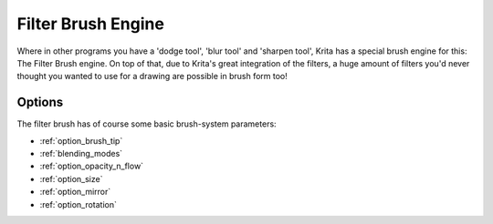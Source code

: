 .. _filter_brush_engine:

===================
Filter Brush Engine
===================

.. image:: /images/icons/filterbrush.svg

Where in other programs you have a 'dodge tool', 'blur tool' and 'sharpen tool', Krita has a special brush engine for this: The Filter Brush engine. On top of that, due to Krita's great integration of the filters, a huge amount of filters you'd never thought you wanted to use for a drawing are possible in brush form too!

Options
-------

The filter brush has of course some basic brush-system parameters:

* :ref:`option_brush_tip`
* :ref:`blending_modes`
* :ref:`option_opacity_n_flow`
* :ref:`option_size`
* :ref:`option_mirror`
* :ref:`option_rotation`
